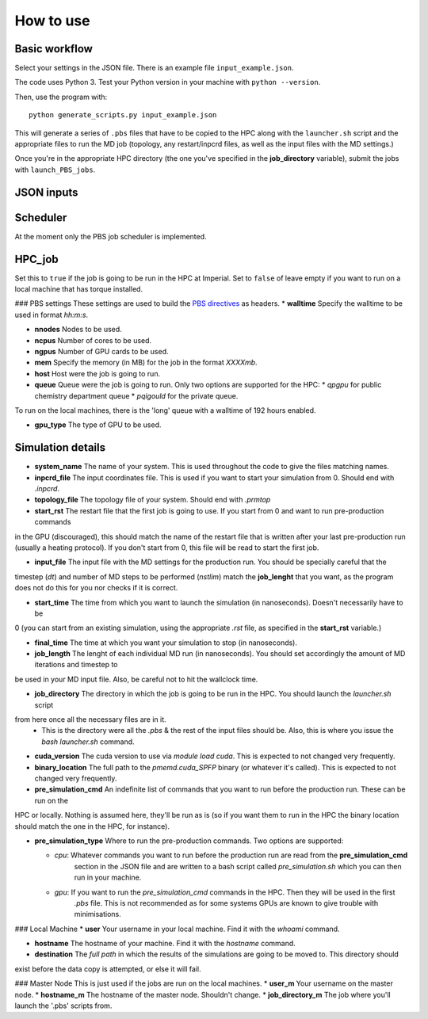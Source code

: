 How to use
==========


Basic workflow
--------------

Select your settings in the JSON file. There is an example file ``input_example.json``.

The code uses Python 3. Test your Python version in your machine with ``python --version``.

Then, use the program with::

    python generate_scripts.py input_example.json

This will generate a series of ``.pbs`` files that have to be copied to the HPC along with the ``launcher.sh`` script and the appropriate
files to run the MD job (topology, any restart/inpcrd files, as well as the input files with the MD settings.)

Once you're in the appropriate HPC directory (the one you've specified in the **job_directory** variable),
submit the jobs with ``launch_PBS_jobs``.

JSON inputs
-----------

Scheduler
---------
At the moment only the PBS job scheduler is implemented.

HPC_job
-------
Set this to ``true`` if the job is going to be run in the HPC at Imperial. Set to ``false`` of leave empty
if you want to run on a local machine that has torque installed.

### PBS settings
These settings are used to build the `PBS directives <https://www.osc.edu/supercomputing/batch-processing-at-osc/pbs-directives-summary>`_ as headers.
* **walltime** Specify the walltime to be used in format `hh:m:s`.

* **nnodes** Nodes to be used.

* **ncpus** Number of cores to be used.

* **ngpus** Number of GPU cards to be used.

* **mem** Specify the memory (in MB) for the job in the format `XXXXmb`.

* **host** Host were the job is going to run.

* **queue** Queue were the job is going to run. Only two options are supported for the HPC:
  * `qpgpu` for public chemistry department queue
  * `pqigould` for the private queue.

To run on the local machines, there is the 'long' queue with a walltime of 192 hours enabled.

* **gpu_type** The type of GPU to be used. 



Simulation details
------------------

* **system_name** The name of your system. This is used throughout the code to give the files matching names.

* **inpcrd_file** The input coordinates file. This is used if you want to start your simulation from 0. Should end with `.inpcrd`.

* **topology_file** The topology file of your system. Should end with `.prmtop`

* **start_rst** The restart file that the first job is going to use. If you start from 0 and want to run pre-production commands
in the GPU (discouraged), this should match the name of the restart file that is written after your last pre-production run 
(usually a heating protocol). If you don't start from 0, this file will be read to start the first job.

* **input_file** The input file with the MD settings for the production run. You should be specially careful that the
timestep (`dt`) and number of MD steps to be performed (`nstlim`) match the **job_lenght** that you want,
as the program does not do this for you nor checks if it is correct.

* **start_time** The time from which you want to launch the simulation (in nanoseconds). Doesn't necessarily have to be
0 (you can start from an existing simulation, using the appropriate `.rst` file, as specified in the **start_rst** variable.)

* **final_time** The time at which you want your simulation to stop (in nanoseconds).

* **job_length** The lenght of each individual MD run (in nanoseconds). You should set accordingly the amount of MD iterations and timestep to
be used in your MD input file. Also, be careful not to hit the wallclock time.

* **job_directory** The directory in which the job is going to be run in the HPC. You should launch the `launcher.sh` script 
from here once all the necessary files are in it.
  * This is the directory were all the `.pbs` & the rest of the input files should be. Also, this is where you issue the `bash launcher.sh` command.

* **cuda_version** The cuda version to use via `module load cuda`. This is expected to not changed very frequently.

* **binary_location** The full path to the `pmemd.cuda_SPFP` binary (or whatever it's called). This is expected to not changed very frequently.

* **pre_simulation_cmd** An indefinite list of commands that you want to run before the production run. These can be run on the
HPC or locally. Nothing is assumed here, they'll be run as is (so if you want them to run in the HPC the binary location
should match the one in the HPC, for instance).

* **pre_simulation_type** Where to run the pre-production commands. Two options are supported:

  * `cpu`: Whatever commands you want to run before the production run are read from the **pre_simulation_cmd**
        section in the JSON file and are written to a bash script called `pre_simulation.sh` which you can then
        run in your machine.
  * `gpu`: If you want to run the *pre_simulation_cmd* commands in the HPC. Then they will be used in the first
        `.pbs` file. This is not recommended as for some systems GPUs are known to give trouble with minimisations.



### Local Machine
* **user** Your username in your local machine. Find it with the `whoami` command.

* **hostname** The hostname of your machine. Find it with the `hostname` command.

* **destination** The *full path* in which the results of the simulations are going to be moved to. This directory should
exist before the data copy is attempted, or else it will fail.

### Master Node
This is just used if the jobs are run on the local machines.
* **user_m** Your username on the master node.
* **hostname_m** The hostname of the master node. Shouldn't change.
* **job_directory_m** The job where you'll launch the '.pbs' scripts from.

